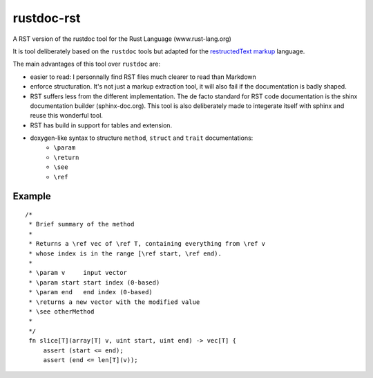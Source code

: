 ===========
rustdoc-rst
===========

A RST version of the rustdoc tool for the Rust Language (www.rust-lang.org)

It is tool deliberately based on the ``rustdoc`` tools but adapted for the `restructedText markup <http://en.wikipedia.org/wiki/ReStructuredText/>`_ language.

The main advantages of this tool over ``rustdoc`` are:

- easier to read: I personnally find RST files much clearer to read than Markdown
- enforce structuration. It's not just a markup extraction tool, it will also fail if the documentation
  is badly shaped.
- RST suffers less from the different implementation. The de facto standard for RST code documentation is the 
  shinx documentation builder (sphinx-doc.org). This tool is also deliberately made to integerate itself with
  sphinx and reuse this wonderful tool.
- RST has build in support for tables and extension.
- doxygen-like syntax to structure ``method``, ``struct`` and ``trait`` documentations:
   - ``\param``
   - ``\return``
   - ``\see``
   - ``\ref``


Example
=======

::

   /*
    * Brief summary of the method
    * 
    * Returns a \ref vec of \ref T, containing everything from \ref v 
    * whose index is in the range [\ref start, \ref end).
    *
    * \param v     input vector
    * \param start start index (0-based)
    * \param end   end index (0-based)
    * \returns a new vector with the modified value
    * \see otherMethod
    * 
    */
    fn slice[T](array[T] v, uint start, uint end) -> vec[T] {
        assert (start <= end);
        assert (end <= len[T](v));
